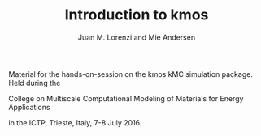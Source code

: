 #+TITLE: Introduction to kmos
#+AUTHOR: Juan M. Lorenzi and Mie Andersen

Material for the hands-on-session on the kmos kMC simulation package.
Held during the
#+BEGIN_CENTER
College on Multiscale Computational Modeling of Materials for Energy Applications
#+END_CENTER
in the ICTP, Trieste, Italy, 7-8 July 2016.
